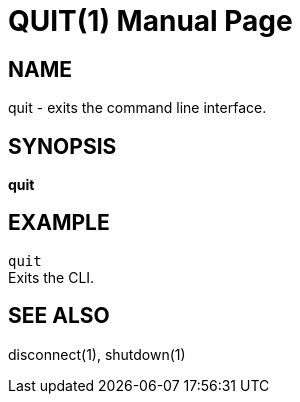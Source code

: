 QUIT(1)
========
:doctype: manpage


NAME
----
quit - exits the command line interface.


SYNOPSIS
--------
*quit*


EXAMPLE
-------
`quit` +
Exits the CLI.


SEE ALSO
--------
disconnect(1), shutdown(1)
